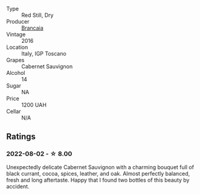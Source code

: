 #+attr_html: :class wine-main-image
[[file:/images/b8/dbcbff-acdd-4719-82ad-dd508857c7bd/2022-08-03-22-15-11-CA1002AA-3E35-4F46-8E12-F2C55F97F11E-1-105-c@512.webp]]

- Type :: Red Still, Dry
- Producer :: [[barberry:/producers/8492d584-6a21-4af7-9fe5-f08f41534d2a][Brancaia]]
- Vintage :: 2016
- Location :: Italy, IGP Toscano
- Grapes :: Cabernet Sauvignon
- Alcohol :: 14
- Sugar :: NA
- Price :: 1200 UAH
- Cellar :: N/A

** Ratings

*** 2022-08-02 - ☆ 8.00

Unexpectedly delicate Cabernet Sauvignon with a charming bouquet full of black currant, cocoa, spices, leather, and oak. Almost perfectly balanced, fresh and long aftertaste. Happy that I found two bottles of this beauty by accident.

